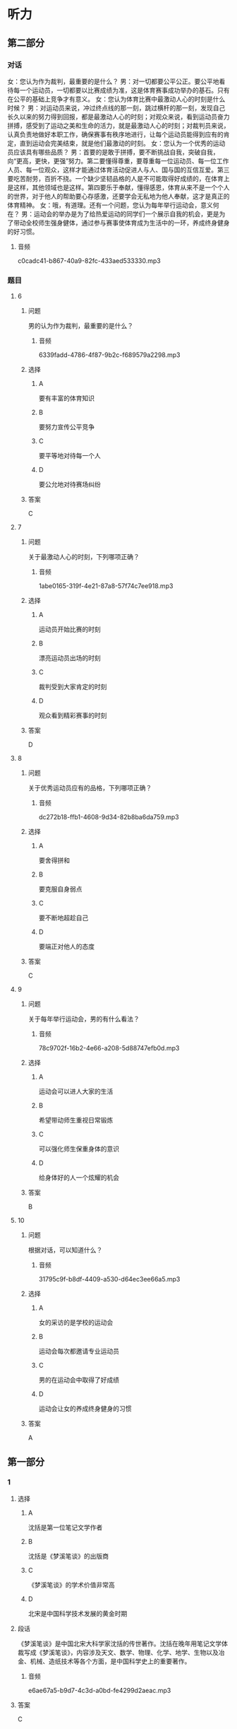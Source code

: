 * 听力

** 第二部分
:PROPERTIES:
:ID: 56f0b0e0-0101-42a7-86a8-e7476f436c27
:NOTETYPE: content-with-audio-5-multiple-choice-exercises
:END:

*** 对话

女：您认为作为裁判，最重要的是什么？
男：对一切都要公平公正。要公平地看待每一个运动员，一切都要以比赛成绩为准，这是体育赛事成功举办的基石。只有在公平的基础上竞争才有意义。
女：您认为体育比赛中最激动人心的时刻是什么时候？
男：对运动员来说，冲过终点线的那一刻，跳过横杆的那一刻，发现自己长久以来的努力得到回报，都是最激动人心的时刻；对观众来说，看到运动员奋力拼搏，感受到了运动之美和生命的活力，就是最激动人心的时刻；对裁判员来说，认真负责地做好本职工作，确保赛事有秩序地进行，让每个运动员能得到应有的肯定，直到运动会完美结束，就是他们最激动的时刻。
女：您认为一个优秀的运动员应该具有哪些品质？
男：首要的是敢于拼搏，要不断挑战自我，突破自我，向“更高，更快，更强”努力。第二要懂得尊重，要尊重每一位运动员、每一位工作人员、每一位观众，这样才能通过体育活动促进人与人、国与国的互信互爱。第三要吃苦耐劳，百折不挠。一个缺少坚韧品格的人是不可能取得好成绩的，在体育上是这样，其他领域也是这样。第四要乐于奉献，懂得感恩，体育从来不是一个个人的世界，对于他人的帮助要心存感激，还要学会无私地为他人奉献，这才是真正的体育精神。
女：哦，有道理。还有一个问题，您认为每年举行运动会，意义何在？
男：运动会的举办是为了给热爱运动的同学们一个展示自我的机会，更是为了带动全校师生强身健体，通过参与赛事使体育成为生活中的一环，养成终身健身的好习惯。

**** 音频

c0cadc41-b867-40a9-82fc-433aed533330.mp3

*** 题目

**** 6
:PROPERTIES:
:ID: ef027ffd-34d9-4f09-9374-fcb1386d7e9c
:END:

***** 问题

男的认为作为裁判，最重要的是什么？

****** 音频

6339fadd-4786-4f87-9b2c-f689579a2298.mp3

***** 选择

****** A

要有丰富的体育知识

****** B

要努力宣传公平竞争

****** C

要平等地对待每一个人

****** D

要公允地对待赛场纠纷

***** 答案

C

**** 7
:PROPERTIES:
:ID: bcc812a0-d1de-4a71-a127-964875767c59
:END:

***** 问题

关于最激动人心的时刻，下列哪项正确？

****** 音频

1abe0165-319f-4e21-87a8-57f74c7ee918.mp3

***** 选择

****** A

运动员开始比赛的时刻

****** B

漂亮运动员出场的时刻

****** C

裁判受到大家肯定的时刻

****** D

观众看到精彩赛事的时刻

***** 答案

D

**** 8
:PROPERTIES:
:ID: 8c6cdd47-c151-4360-81d3-60dfd55f5240
:END:

***** 问题

关于优秀运动员应有的品格，下列哪项正确？

****** 音频

dc272b18-ffb1-4608-9d34-82b8ba6da759.mp3

***** 选择

****** A

要舍得拼和

****** B

要克服自身弱点

****** C

要不断地超趁自己

****** D

要端正对他人的态度

***** 答案

C

**** 9
:PROPERTIES:
:ID: b529eebf-6b33-40a7-9021-0478e9ab333d
:END:

***** 问题

关于每年举行运动会，男的有什么看法？

****** 音频

78c9702f-16b2-4e66-a208-5d88747efb0d.mp3

***** 选择

****** A

运动会可以进人大家的生活

****** B

希望带动师生重视日常锻炼

****** C

可以强化师生保重身体的意识

****** D

给身体好的人一个炫耀的机会

***** 答案

B

**** 10
:PROPERTIES:
:ID: d9e3bb50-2750-4724-bb01-6a81a7b1bcab
:END:

***** 问题

根据对话，可以知道什么？

****** 音频

31795c9f-b8df-4409-a530-d64ec3ee66a5.mp3

***** 选择

****** A

女的采访的是学校的运动会

****** B

运动会每次都邀请专业运动员

****** C

男的在运动会中取得了好成绩

****** D

运动会让女的养成终身健身的习惯

***** 答案

A

** 第一部分

*** 1

**** 选择

***** A

沈括是第一位笔记文学作者

***** B

沈括是《梦溪笔谈》的出版商

***** C

《梦溪笔谈》的学术价值非常高

***** D

北宋是中国科学技术发展的黄金时期

**** 段话

《梦溪笔谈》是中国北宋大科学家沈括的传世著作。沈括在晚年用笔记文学体裁写成《梦溪笔谈》，内容涉及天文、数学、物理、化学、地学、生物以及冶金、机械、造纸技术等各个方面，是中国科学史上的重要著作。

***** 音频

e6ae67a5-b9d7-4c3d-a0bd-fe4299d2aeac.mp3

**** 答案

C

*** 2

**** 选择

***** A

“广义“狭义“基本没区别

***** B

广义的家庭暴力包括精神伤害

***** C

家庭中丈夫虐待妻子现象广泛存在

***** D

家庭暴力只发生在丈夫与妻子之间

**** 段话

“家庭暴力”有广义、狭义之分。有人认为，广义的家庭暴力是指对家庭成员进行肉体上以及精神上的折磨、伤害和虐待的行为；狭义的家庭暴力指丈夫对妻子进行肉体上的摧残、虐待和伤害。

***** 音频

dc8732f2-f3c0-4eea-9b2f-68af8f486fbb.mp3

**** 答案

B

*** 3

**** 选择

***** A

医生给病人胡乱诊断了一通

***** B

狠心的家人不承认朋友病了

***** C

朋友心思太重，终于病倒了

***** D

医生骗病人，也是出于好意

**** 段话

朋友认为自己病了，而且病得很重。医生说没什么大碍，家人也说心情舒畅就会好的。可他不信，认为医生和家人联合起来骗他。他的疑心越来越重，面容越来越憔悴，直到有一天真的生了一场大病。

***** 音频

b6462ebe-90f1-465d-9e72-475227c05826.mp3

**** 答案

C

*** 4

**** 选择

***** A

张衡认为月亮是发光的

***** B

在张衡眼中地球像鸡虾

***** C

张衡的天文学说很精确

***** D

张衡是1800多年前的人

**** 段话

张衡断定地球是圆的，月亮是借太阳的照射才反射出光来。他还认为天好像鸡蛋壳，包在地的外面，地好像鸡蛋黄，在天的中间。这种学说虽然不完全精确，但在 1800 多年前，能有这种见解，也够令人钦佩的了。

***** 音频

8a8055e7-95a4-4ad4-acb9-e99e23a3389c.mp3

**** 答案

D

*** 5

**** 选择

***** A

“饥饿营销“有弊有利

***** B

“饥饿营销“不可急于求成

***** C

“饥饿营销“促使老产品更新换代

***** D

为新产品树立品牌应使用“饥饿营销“

**** 段话

“饥饿营销”始终贯穿着“品牌”这个因素。其运作必须依靠产品强势的品牌号召力，也正由于有“品牌”这个因素，饥饿营销是一把双刃剑。用好了，可以使原来就强势的品牌产生更大的附加值；用不好，则会对其品牌造成伤害。

***** 音频

fc58d1d8-d465-4b78-af95-b1a660be1fbe.mp3

**** 答案

A

** 第三部分

*** 11-13
:PROPERTIES:
:ID: 7351b9a0-fc46-473d-9139-3abd89f9a961
:NOTETYPE: content-with-audio-3-multiple-choice-exercises
:END:

**** 课文

游泳运动总是在一届又一届的赛事中超越以前的纪录，而田径运动中许多项目的纪录却长时间停滞。过去20年来，在16届游泳赛事中各项纪录共被打破275次，而在24届田径赛事中各项纪录仅被打破166次，其中38次是撑杆跳创造的新纪录。在游泳运动中，任何一项创造于2008年以前的世界纪录都没能保持到现在，而在田径运动中，还有许多纪录是20世纪90年代之前创下的。

导致这种不同的原因之一，是游泳作为运动的历史更短，在生物力学和技术等方面，还有许多需要研究和改进之处。其次，与游泳相比，跑、跳和投掷是人类遗传密码里带有的动作，这导致田径运动领先了游泳很多年。

***** 音频

87ac93af-0be9-4725-97f7-578e0eb0194c.mp3

**** 题目

***** 11
:PROPERTIES:
:ID: 894fa7cd-140b-456a-aac8-4d48293f9e05
:END:

****** 选择

******* A

赛事最为频繁

******* B

成绩提高幅度有限

******* C

过去的20年举行了16次比赛

******* D

2008年以前的世界纪录都被打破了

****** 问题

游泳运动发展情况怎样？

******* 音频

4e0a5452-c62d-4457-a402-6ade740da79a.mp3

****** 答案

D

***** 12
:PROPERTIES:
:ID: 2670c7b0-d00c-4502-8c8c-ad54e963fd38
:END:

****** 选择

******* A

和游泳比,赛事少得多

******* B

刷新纪录是件很困难的事

******* C

运动员水平基本没有提高

******* D

撑竿跳连续38年创造了新纪录

****** 问题

田径运动发展情况怎样？

******* 音频

85821d14-9822-4a9a-88be-713ec67a2818.mp3

****** 答案

B

***** 13
:PROPERTIES:
:ID: e6573695-be69-45a0-a1ab-5eacb6ff9aec
:END:

****** 选择

******* A

游泳比田径运动更加成熟

******* B

田径的发展是循序渐进的

******* C

田径运动中很多动作有遗传因素

******* D

游泳纪录的诞生是科学家的功劳

****** 问题

根据这段话，可以知道什么？

******* 音频

027a2f65-2f5d-4eaf-b63f-94a92a8bb4d9.mp3

****** 答案

C

*** 14-17
:PROPERTIES:
:ID: 7f8994fe-480d-4b64-8261-dbb8e2d88d00
:NOTETYPE: content-with-audio-4-multiple-choice-exercises
:END:

**** 课文

英国国民保健制度(NHS)发表在官网上的忠告称，“久坐对健康有害，不管你进行多少运动都无济于事。”“越来越多的证据”显示，肥胖、2 型糖尿病、某些种类的癌症以及早逝均与久坐有关。NHS 建议每坐 30 分钟就起来活动一下。它援引健康专家的话说：“必须打断坐着的状态。”“做些需要站起来完成的事，比如冲咖啡和聊天，甚至是写封信——海明威就是站着写小说的。”

然而，英国一项新的研究结果证实：只要定期活动，坐着并不比站着对健康的危害更大。

研究人员对 5000 多人开展了为期 16 年的跟踪调查，他们的发现发表在英国《国际流行病学杂志》季刊上。研究结果称：不管是坐着还是站着，任何静止不动、能量消耗低的姿势或许对健康都是有害的。研究发现，在办公、休闲或看电视期间采取坐姿的调查对象并未出现死亡风险增加的情况。

这一研究结果使人对坐站两用工作台的益处产生了怀疑。目前用人单位越来越多地向员工提供这种工作台，以营造更健康的办公环境。

***** 音频

5a1767d9-6925-40e5-b853-6737a050d8a8.mp3

**** 题目

***** 14
:PROPERTIES:
:ID: 9b32325c-b48c-4fdf-84f6-e71108af2185
:END:

****** 选择

******* A

父坐不利于健康

******* B

癌症多少都与久坐有关

******* C

爷坐是英年早逝的重要原因

******* D

大剂量运动可降低久坐的危害

****** 问题

关于久坐与健康的关系，英国 NHS 官网上的观点是怎样的？

******* 音频

d9d4af4a-4405-4282-8982-921dbafd7186.mp3

****** 答案

A

***** 15
:PROPERTIES:
:ID: ab26f872-0fa4-4ed8-bfac-d7689bde3edf
:END:

****** 选择

******* A

每天要坚持运动

******* B

每次活动30分钟

******* C

隔半小时活动一下

******* D

站着写小说、写信

****** 问题

英国 NHS 的建议是什么？

******* 音频

9e1bc477-8c8b-43cb-b393-0dd79d1cf696.mp3

****** 答案

C

***** 16
:PROPERTIES:
:ID: 5807b6c7-eab4-4be3-a99b-4c4364591353
:END:

****** 选择

******* A

坐着工作比站着工作健康

******* B

爷坐看电视,死亡风险会增加

******* C

爷坐不伤害健康,但对姿势有要求

******* D

定期活动的话,坐着站着没什么区别

****** 问题

英国一项新的研究结果是怎样的？

******* 音频

f53fdefb-375f-4447-b5e5-ca2420971f52.mp3

****** 答案

D

***** 17
:PROPERTIES:
:ID: 06c7b2cd-8ed9-46f5-a83a-891e9189568a
:END:

****** 选择

******* A

很多英国人选择站着办公

******* B

英国有5000多名研究人员

******* C

用人单位越来越怕员工生病

******* D

《国际流行病学杂志》是季刊

****** 问题

根据这段话，可以知道什么？

******* 音频

274332be-42ba-49b1-bc0c-f08630415038.mp3

****** 答案

D

